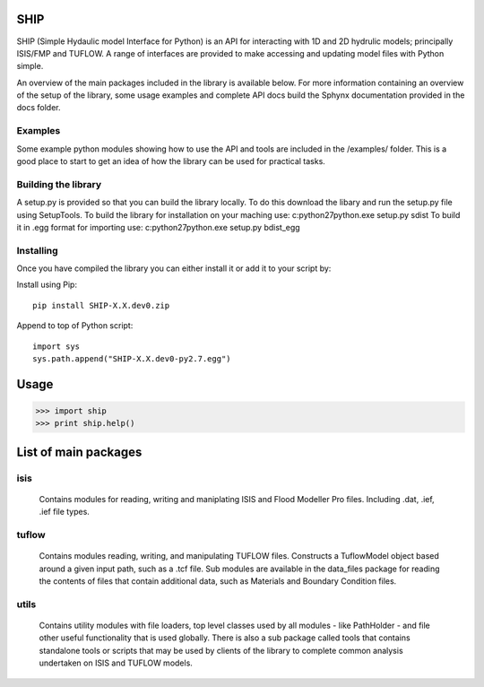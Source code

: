 SHIP
====

SHIP (Simple Hydaulic model Interface for Python) is an API for interacting
with 1D and 2D hydrulic models; principally ISIS/FMP and TUFLOW. A range
of interfaces are provided to make accessing and updating model files with
Python simple.

An overview of the main packages included in the library is available below.
For more information containing an overview of the setup of the library,
some usage examples and complete API docs build the Sphynx documentation 
provided in the docs folder.

Examples
--------

Some example python modules showing how to use the API and tools are included
in the /examples/ folder. This is a good place to start to get an idea of how
the library can be used for practical tasks.

Building the library
--------------------

A setup.py is provided so that you can build the library locally. To do this
download the libary and run the setup.py file using SetupTools.  
To build the library for installation on your maching use:  
c:\python27\python.exe setup.py sdist
To build it in .egg format for importing use:  
c:\python27\python.exe setup.py bdist_egg

Installing
----------

Once you have compiled the library you can either install it or add it to 
your script by: 
 
Install using Pip:  
::
	pip install SHIP-X.X.dev0.zip
	
Append to top of Python script:  
::
	import sys  
	sys.path.append("SHIP-X.X.dev0-py2.7.egg")



Usage
======

>>> import ship
>>> print ship.help()



List of main packages
======================

isis
----

	Contains modules for reading, writing and maniplating ISIS and Flood 
	Modeller Pro files. Including .dat, .ief, .ief file types. 

tuflow
------

	Contains modules reading, writing, and manipulating TUFLOW files.
	Constructs a TuflowModel object based around a given input path, such
	as a .tcf file.
	Sub modules are available in the data_files package for reading the
	contents of files that contain additional data, such as Materials and
	Boundary Condition files.

utils
-----

	Contains utility modules with file loaders, top level classes used by
	all modules - like PathHolder - and file other useful functionality
	that is used globally.
	There is also a sub package called tools that contains standalone tools
	or scripts that may be used by clients of the library to complete 
	common analysis undertaken on ISIS and TUFLOW models.
